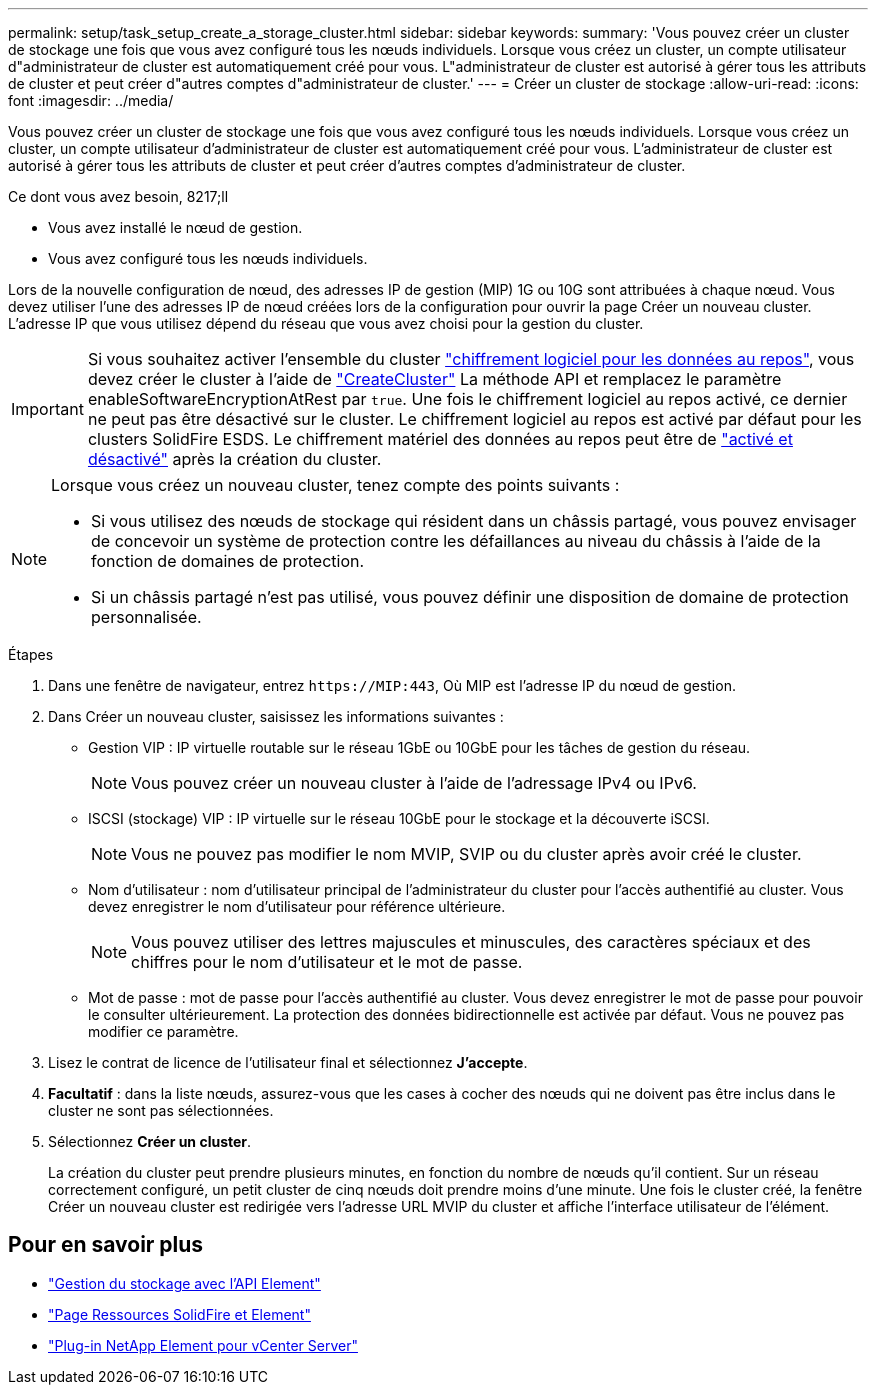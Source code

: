 ---
permalink: setup/task_setup_create_a_storage_cluster.html 
sidebar: sidebar 
keywords:  
summary: 'Vous pouvez créer un cluster de stockage une fois que vous avez configuré tous les nœuds individuels. Lorsque vous créez un cluster, un compte utilisateur d"administrateur de cluster est automatiquement créé pour vous. L"administrateur de cluster est autorisé à gérer tous les attributs de cluster et peut créer d"autres comptes d"administrateur de cluster.' 
---
= Créer un cluster de stockage
:allow-uri-read: 
:icons: font
:imagesdir: ../media/


[role="lead"]
Vous pouvez créer un cluster de stockage une fois que vous avez configuré tous les nœuds individuels. Lorsque vous créez un cluster, un compte utilisateur d'administrateur de cluster est automatiquement créé pour vous. L'administrateur de cluster est autorisé à gérer tous les attributs de cluster et peut créer d'autres comptes d'administrateur de cluster.

.Ce dont vous avez besoin, 8217;ll
* Vous avez installé le nœud de gestion.
* Vous avez configuré tous les nœuds individuels.


Lors de la nouvelle configuration de nœud, des adresses IP de gestion (MIP) 1G ou 10G sont attribuées à chaque nœud. Vous devez utiliser l'une des adresses IP de nœud créées lors de la configuration pour ouvrir la page Créer un nouveau cluster. L'adresse IP que vous utilisez dépend du réseau que vous avez choisi pour la gestion du cluster.


IMPORTANT: Si vous souhaitez activer l'ensemble du cluster link:../concepts/concept_solidfire_concepts_security.html#encryption-at-rest-software["chiffrement logiciel pour les données au repos"], vous devez créer le cluster à l'aide de link:../api/reference_element_api_createcluster.html["CreateCluster"] La méthode API et remplacez le paramètre enableSoftwareEncryptionAtRest par `true`. Une fois le chiffrement logiciel au repos activé, ce dernier ne peut pas être désactivé sur le cluster. Le chiffrement logiciel au repos est activé par défaut pour les clusters SolidFire ESDS. Le chiffrement matériel des données au repos peut être de link:../storage/task_system_manage_cluster_enable_and_disable_encryption_for_a_cluster.html["activé et désactivé"] après la création du cluster.

[NOTE]
====
Lorsque vous créez un nouveau cluster, tenez compte des points suivants :

* Si vous utilisez des nœuds de stockage qui résident dans un châssis partagé, vous pouvez envisager de concevoir un système de protection contre les défaillances au niveau du châssis à l'aide de la fonction de domaines de protection.
* Si un châssis partagé n'est pas utilisé, vous pouvez définir une disposition de domaine de protection personnalisée.


====
.Étapes
. Dans une fenêtre de navigateur, entrez `\https://MIP:443`, Où MIP est l'adresse IP du nœud de gestion.
. Dans Créer un nouveau cluster, saisissez les informations suivantes :
+
** Gestion VIP : IP virtuelle routable sur le réseau 1GbE ou 10GbE pour les tâches de gestion du réseau.
+

NOTE: Vous pouvez créer un nouveau cluster à l'aide de l'adressage IPv4 ou IPv6.

** ISCSI (stockage) VIP : IP virtuelle sur le réseau 10GbE pour le stockage et la découverte iSCSI.
+

NOTE: Vous ne pouvez pas modifier le nom MVIP, SVIP ou du cluster après avoir créé le cluster.

** Nom d'utilisateur : nom d'utilisateur principal de l'administrateur du cluster pour l'accès authentifié au cluster. Vous devez enregistrer le nom d'utilisateur pour référence ultérieure.
+

NOTE: Vous pouvez utiliser des lettres majuscules et minuscules, des caractères spéciaux et des chiffres pour le nom d'utilisateur et le mot de passe.

** Mot de passe : mot de passe pour l'accès authentifié au cluster. Vous devez enregistrer le mot de passe pour pouvoir le consulter ultérieurement. La protection des données bidirectionnelle est activée par défaut. Vous ne pouvez pas modifier ce paramètre.


. Lisez le contrat de licence de l'utilisateur final et sélectionnez *J'accepte*.
. *Facultatif* : dans la liste nœuds, assurez-vous que les cases à cocher des nœuds qui ne doivent pas être inclus dans le cluster ne sont pas sélectionnées.
. Sélectionnez *Créer un cluster*.
+
La création du cluster peut prendre plusieurs minutes, en fonction du nombre de nœuds qu'il contient. Sur un réseau correctement configuré, un petit cluster de cinq nœuds doit prendre moins d'une minute. Une fois le cluster créé, la fenêtre Créer un nouveau cluster est redirigée vers l'adresse URL MVIP du cluster et affiche l'interface utilisateur de l'élément.





== Pour en savoir plus

* link:../api/index.html["Gestion du stockage avec l'API Element"]
* https://www.netapp.com/data-storage/solidfire/documentation["Page Ressources SolidFire et Element"^]
* https://docs.netapp.com/us-en/vcp/index.html["Plug-in NetApp Element pour vCenter Server"^]

